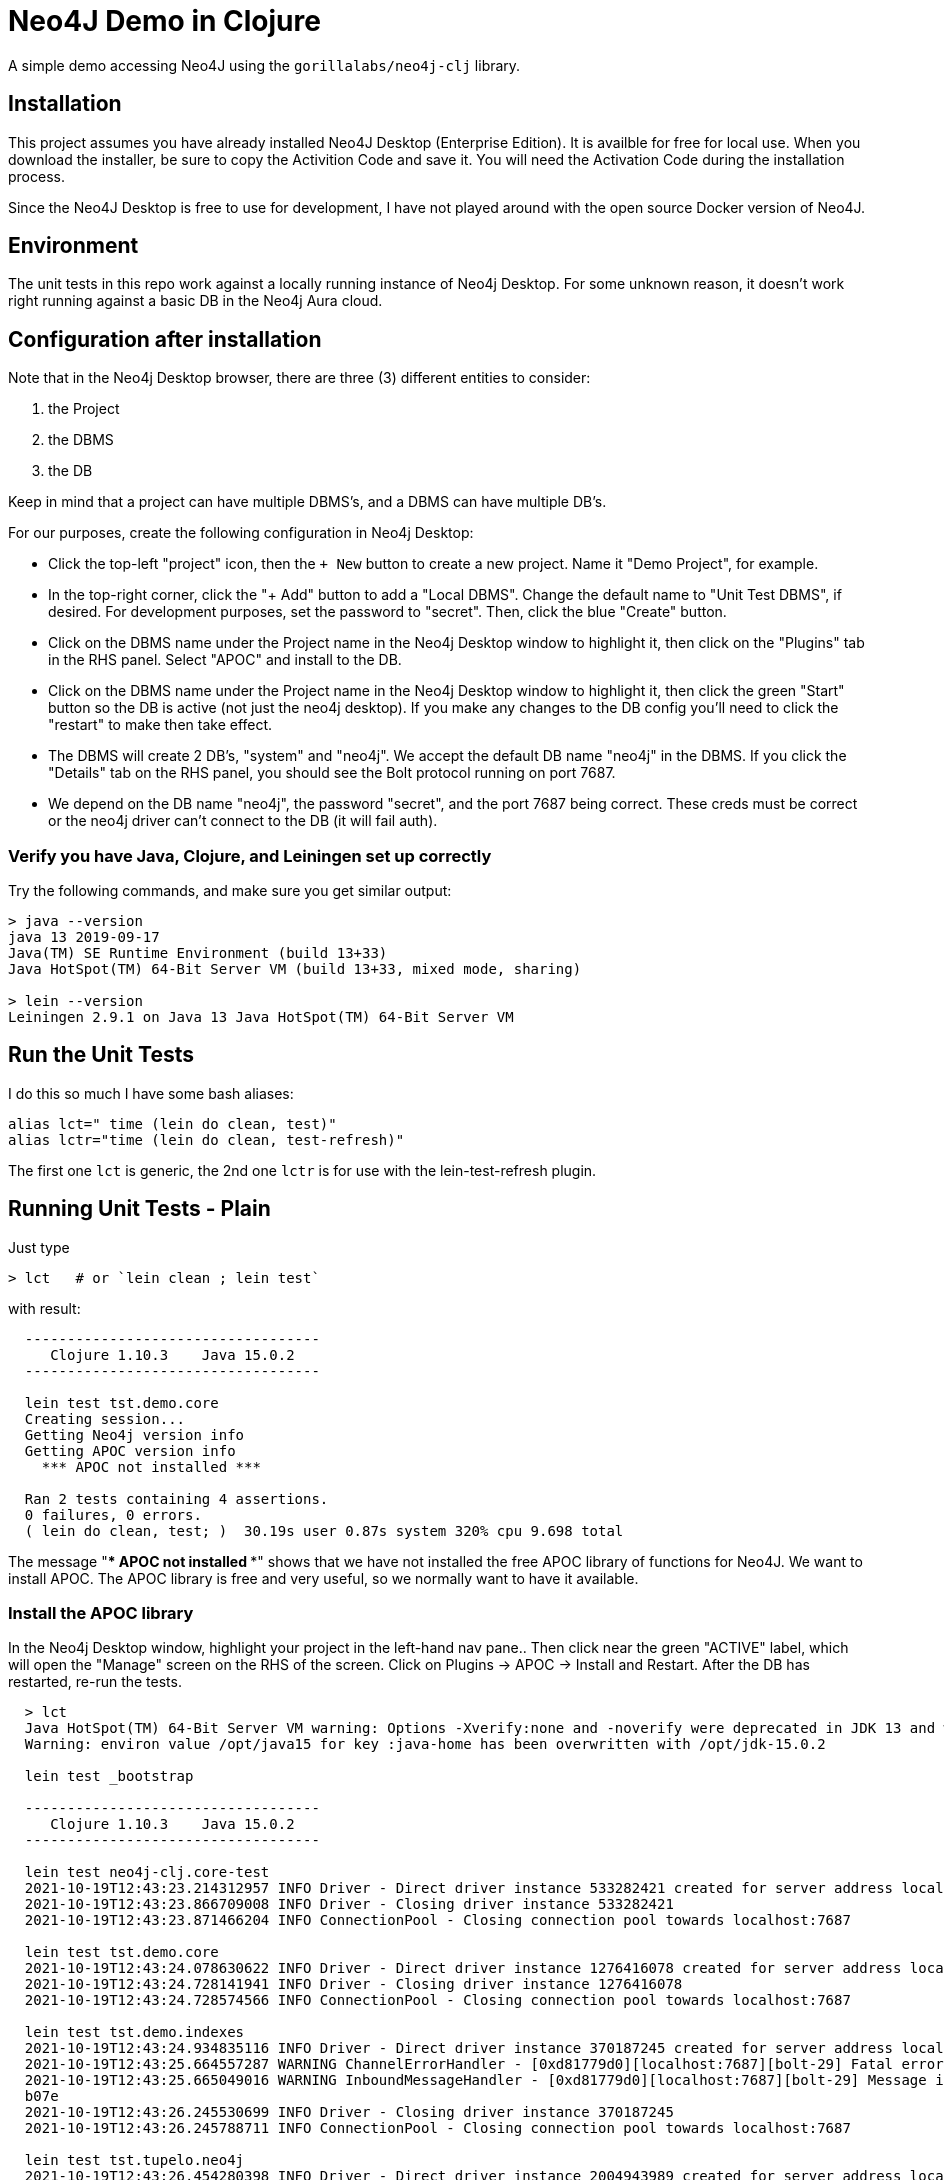 
= Neo4J Demo in Clojure

A simple demo accessing Neo4J using the `gorillalabs/neo4j-clj` library.

== Installation

This project assumes you have already installed Neo4J Desktop (Enterprise Edition). It is availble
for free for local use.  When you download the installer, be sure to copy the Activition Code and
save it.  You will need the Activation Code during the installation process.

Since the Neo4J Desktop is free to use for development, I have not played around with the
open source Docker version of Neo4J.

== Environment

The unit tests in this repo work against a locally running instance of Neo4j Desktop.  For some
unknown reason, it doesn't work right running against a basic DB in the Neo4j Aura cloud.

== Configuration after installation

Note that in the Neo4j Desktop browser, there are three (3) different entities to consider:

1. the Project
2. the DBMS
3. the DB

Keep in mind that a project can have multiple DBMS's, and a DBMS can have multiple DB's.

For our purposes, create the following configuration in Neo4j Desktop:

- Click the top-left "project" icon, then the `+ New` button to create a new project. Name it 
  "Demo Project", for example.

- In the top-right corner, click the "+ Add" button to add a "Local DBMS".  Change the default name
  to "Unit Test DBMS", if desired.  For development purposes, set the password to "secret". Then,
  click the blue "Create" button.  

- Click on the DBMS name under the Project name in the Neo4j Desktop window to highlight it, then
  click on the "Plugins" tab in the RHS panel. Select "APOC" and install to the DB.

- Click on the DBMS name under the Project name in the Neo4j Desktop window to highlight it, then
  click the green "Start" button so the DB is active (not just the neo4j desktop).  If you make any
  changes to the DB config you'll need to click the "restart" to make then take effect.

- The DBMS will create 2 DB's, "system" and "neo4j". We accept the default DB name "neo4j" in the
  DBMS.  If you click the "Details" tab on the RHS panel, you should see the Bolt protocol running
  on port 7687.

- We depend on the DB name "neo4j", the password "secret", and the port 7687 being correct. 
  These creds must be correct or the neo4j driver can't connect to the DB (it will fail auth).

=== Verify you have Java, Clojure, and Leiningen set up correctly

Try the following commands, and make sure you get similar output:

```bash
> java --version
java 13 2019-09-17
Java(TM) SE Runtime Environment (build 13+33)
Java HotSpot(TM) 64-Bit Server VM (build 13+33, mixed mode, sharing)

> lein --version
Leiningen 2.9.1 on Java 13 Java HotSpot(TM) 64-Bit Server VM
```

== Run the Unit Tests

I do this so much I have some bash aliases:

```bash
alias lct=" time (lein do clean, test)"
alias lctr="time (lein do clean, test-refresh)"
```

The first one `lct` is generic, the 2nd one `lctr` is for use with the lein-test-refresh plugin.

== Running Unit Tests - Plain

Just type

```bash
> lct   # or `lein clean ; lein test`
```

with result:

```pre
  -----------------------------------
     Clojure 1.10.3    Java 15.0.2
  -----------------------------------

  lein test tst.demo.core
  Creating session...
  Getting Neo4j version info
  Getting APOC version info
    *** APOC not installed ***

  Ran 2 tests containing 4 assertions.
  0 failures, 0 errors.
  ( lein do clean, test; )  30.19s user 0.87s system 320% cpu 9.698 total
```

The message "*** APOC not installed ***" shows that we have not installed the free APOC library of
functions for Neo4J.
We want to install APOC. The APOC library is free and very useful, so we normally want to have it available.

=== Install the APOC library

In the Neo4j Desktop window, highlight your project in the left-hand
nav pane..  Then click near the green "ACTIVE" label, which will open the "Manage" screen on the RHS of the screen.
Click on Plugins -> APOC -> Install and Restart.  After the DB has restarted, re-run the tests.

```pre
  > lct
  Java HotSpot(TM) 64-Bit Server VM warning: Options -Xverify:none and -noverify were deprecated in JDK 13 and will likely be removed in a future release.
  Warning: environ value /opt/java15 for key :java-home has been overwritten with /opt/jdk-15.0.2

  lein test _bootstrap

  -----------------------------------
     Clojure 1.10.3    Java 15.0.2
  -----------------------------------

  lein test neo4j-clj.core-test
  2021-10-19T12:43:23.214312957 INFO Driver - Direct driver instance 533282421 created for server address localhost:7687
  2021-10-19T12:43:23.866709008 INFO Driver - Closing driver instance 533282421
  2021-10-19T12:43:23.871466204 INFO ConnectionPool - Closing connection pool towards localhost:7687

  lein test tst.demo.core
  2021-10-19T12:43:24.078630622 INFO Driver - Direct driver instance 1276416078 created for server address localhost:7687
  2021-10-19T12:43:24.728141941 INFO Driver - Closing driver instance 1276416078
  2021-10-19T12:43:24.728574566 INFO ConnectionPool - Closing connection pool towards localhost:7687

  lein test tst.demo.indexes
  2021-10-19T12:43:24.934835116 INFO Driver - Direct driver instance 370187245 created for server address localhost:7687
  2021-10-19T12:43:25.664557287 WARNING ChannelErrorHandler - [0xd81779d0][localhost:7687][bolt-29] Fatal error occurred in the pipeline
  2021-10-19T12:43:25.665049016 WARNING InboundMessageHandler - [0xd81779d0][localhost:7687][bolt-29] Message ignored because of the previous fatal error. Channel will be closed. Message:
  b07e
  2021-10-19T12:43:26.245530699 INFO Driver - Closing driver instance 370187245
  2021-10-19T12:43:26.245788711 INFO ConnectionPool - Closing connection pool towards localhost:7687

  lein test tst.tupelo.neo4j
  2021-10-19T12:43:26.454280398 INFO Driver - Direct driver instance 2004943989 created for server address localhost:7687
  2021-10-19T12:43:27.358833333 INFO Driver - Closing driver instance 2004943989
  2021-10-19T12:43:27.359274835 INFO ConnectionPool - Closing connection pool towards localhost:7687

  Ran 6 tests containing 57 assertions.
  0 failures, 0 errors.
  ( lein do clean, test; )  32.90s user 0.81s system 236% cpu 14.237 total
```

Notice that this time it found the APOC library.

== Code Structure

All interesting code is in the NS `tst.demo.core`, under the `test` directory.  I like this naming structure better then
the `-test` suffix as it doesn't mess with the filename, and there is no conflict between hyphens "core-test"
vs underscores "core_test.clj".

== Keeping Dependency Versions Up-To-Date

This project includes the `lein-ancient` plugin, which will tell you if any of your dependency
libraries are out of date. I have an alias:

```bash
alias laca="lein ancient check :all"
```

which will give you a list of version updates you should make, or just

```pre
all artifacts are up-to-date.
```

if you are already up-to-date on everything.

== License

Copyright © 2021  Alan Thompson

Distributed under the link:https://www.eclipse.org/legal/epl-v10.html[Eclipse Public License], the same as Clojure.

